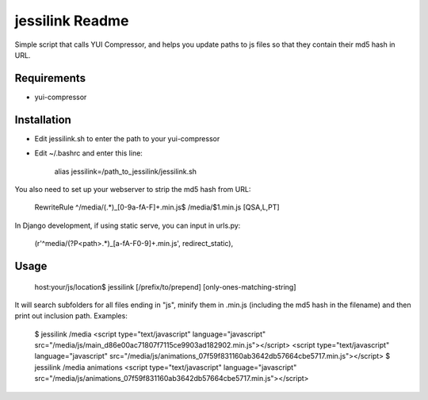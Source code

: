 jessilink Readme
=================

Simple script that calls YUI Compressor, 
and helps you update paths to js files so that they
contain their md5 hash in URL.

Requirements
---------------

* yui-compressor

Installation
---------------

* Edit jessilink.sh to enter the path to your yui-compressor
* Edit ~/.bashrc and enter this line:

    alias jessilink=/path_to_jessilink/jessilink.sh

You also need to set up your webserver to strip the md5 hash from URL:

  RewriteRule ^/media/(.*)_[0-9a-fA-F]+.min.js$ /media/$1.min.js [QSA,L,PT]


In Django development, if using static serve, you can input in urls.py:

  (r'^media/(?P<path>.*)_[a-fA-F0-9]+.min.js', redirect_static),


Usage
------

  host:your/js/location$ jessilink [/prefix/to/prepend] [only-ones-matching-string]

It will search subfolders for all files ending in "js",
minify them in .min.js (including the md5 hash in the filename)
and then print out inclusion path. Examples:

    $ jessilink /media
    <script type="text/javascript" language="javascript" src="/media/js/main_d86e00ac71807f7115ce9903ad182902.min.js"></script>
    <script type="text/javascript" language="javascript" src="/media/js/animations_07f59f831160ab3642db57664cbe5717.min.js"></script>
    $ jessilink /media animations
    <script type="text/javascript" language="javascript" src="/media/js/animations_07f59f831160ab3642db57664cbe5717.min.js"></script>

